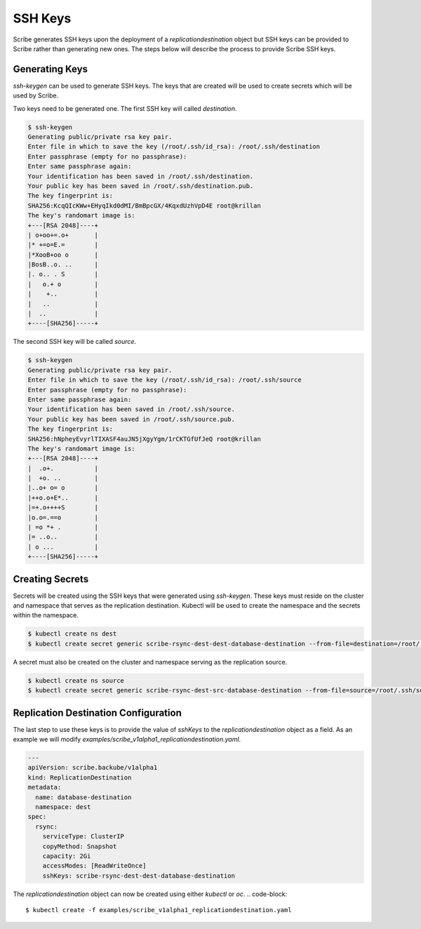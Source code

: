 .. _ssh_keys:

========
SSH Keys
========
Scribe generates SSH keys upon the deployment of a `replicationdestination` object but SSH keys can be provided to Scribe rather than generating new ones. The steps below will describe the process to provide Scribe SSH keys.

Generating Keys
===============
`ssh-keygen` can be used to generate SSH keys. The keys that are created will be used to create secrets which will be used by Scribe.

Two keys need to be generated one. The first SSH key will called `destination`.

.. code-block::

   $ ssh-keygen
   Generating public/private rsa key pair.
   Enter file in which to save the key (/root/.ssh/id_rsa): /root/.ssh/destination
   Enter passphrase (empty for no passphrase):
   Enter same passphrase again:
   Your identification has been saved in /root/.ssh/destination.
   Your public key has been saved in /root/.ssh/destination.pub.
   The key fingerprint is:
   SHA256:KcqQIcKWw+EHyqIkd0dMI/BmBpcGX/4KqxdUzhVpD4E root@krillan
   The key's randomart image is:
   +---[RSA 2048]----+
   | o+oo+=.o+       |
   |* +=o=E.=        |
   |*XooB+oo o       |
   |BosB..o. ..      |
   |. o.. . S        |
   |   o.+ o         |
   |    +..          |
   |   ..            |
   |  ..             |
   +----[SHA256]-----+

The second SSH key will be called `source`.

.. code-block::

   $ ssh-keygen
   Generating public/private rsa key pair.
   Enter file in which to save the key (/root/.ssh/id_rsa): /root/.ssh/source
   Enter passphrase (empty for no passphrase):
   Enter same passphrase again:
   Your identification has been saved in /root/.ssh/source.
   Your public key has been saved in /root/.ssh/source.pub.
   The key fingerprint is:
   SHA256:hNpheyEvyrlTIXASF4auJN5jXgyYgm/1rCKTGfUfJeQ root@krillan
   The key's randomart image is:
   +---[RSA 2048]----+
   |  .o+.           |
   |  +o. ..         |
   |..o+ o= o        |
   |++o.o+E*..       |
   |=+.o++++S        |
   |o.o=.==o         |
   | =o *+ .         |
   |= ..o..          |
   | o ...           |
   +----[SHA256]-----+

Creating Secrets
================
Secrets will be created using the SSH keys that were generated using `ssh-keygen`.
These keys must reside on the cluster and namespace that serves as the replication destination.
Kubectl will be used to create the namespace and the secrets within the namespace.

.. code-block::

   $ kubectl create ns dest
   $ kubectl create secret generic scribe-rsync-dest-dest-database-destination --from-file=destination=/root/.ssh/destination --from-file=source.pub=/root/.ssh/source.pub --from-file=destination.pub=/root/.ssh/destination.pub -n dest

A secret must also be created on the cluster and namespace serving as the replication
source.

.. code-block::

   $ kubectl create ns source
   $ kubectl create secret generic scribe-rsync-dest-src-database-destination --from-file=source=/root/.ssh/source --from-file=source.pub=/root/.ssh/source.pub --from-file=destination.pub=/root/.ssh/destination.pub -n source

Replication Destination Configuration
=====================================
The last step to use these keys is to provide the value of `sshKeys` to the `replicationdestination` object as a field. As an example we will modify `examples/scribe_v1alpha1_replicationdestination.yaml`.

.. code-block:: yaml

   ---
   apiVersion: scribe.backube/v1alpha1
   kind: ReplicationDestination
   metadata:
     name: database-destination
     namespace: dest
   spec:
     rsync:
       serviceType: ClusterIP
       copyMethod: Snapshot
       capacity: 2Gi
       accessModes: [ReadWriteOnce]
       sshKeys: scribe-rsync-dest-dest-database-destination

The `replicationdestination` object can now be created using either `kubectl` or `oc`.
.. code-block::

   $ kubectl create -f examples/scribe_v1alpha1_replicationdestination.yaml
